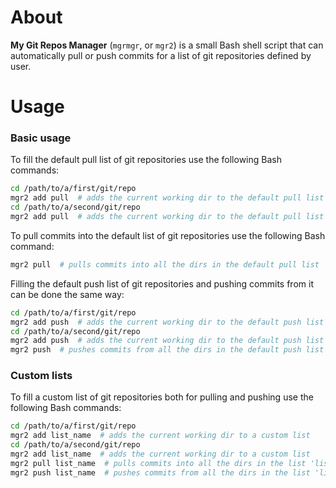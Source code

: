 * About
  *My Git Repos Manager* (=mgrmgr=, or =mgr2=) is a small Bash shell script that can automatically pull or push commits for a list of git repositories defined by user.

* Usage

*** Basic usage

    To fill the default pull list of git repositories use the following Bash commands:
    
    #+BEGIN_SRC bash
    cd /path/to/a/first/git/repo
    mgr2 add pull  # adds the current working dir to the default pull list
    cd /path/to/a/second/git/repo
    mgr2 add pull  # adds the current working dir to the default pull list
    #+END_SRC

    To pull commits into the default list of git repositories use the following Bash command:

    #+BEGIN_SRC bash
    mgr2 pull  # pulls commits into all the dirs in the default pull list
    #+END_SRC

    Filling the default push list of git repositories and pushing commits from it can be done the same way:

#+BEGIN_SRC bash
    cd /path/to/a/first/git/repo
    mgr2 add push  # adds the current working dir to the default push list
    cd /path/to/a/second/git/repo
    mgr2 add push  # adds the current working dir to the default push list
    mgr2 push  # pushes commits from all the dirs in the default push list
#+END_SRC

*** Custom lists

    To fill a custom list of git repositories both for pulling and pushing use the following Bash commands:

    #+BEGIN_SRC bash
    cd /path/to/a/first/git/repo
    mgr2 add list_name  # adds the current working dir to a custom list
    cd /path/to/a/second/git/repo
    mgr2 add list_name  # adds the current working dir to a custom list
    mgr2 pull list_name  # pulls commits into all the dirs in the list 'list_name'
    mgr2 push list_name  # pushes commits from all the dirs in the list 'list_name'
    #+END_SRC
